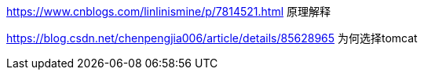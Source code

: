 https://www.cnblogs.com/linlinismine/p/7814521.html 原理解释

https://blog.csdn.net/chenpengjia006/article/details/85628965 为何选择tomcat